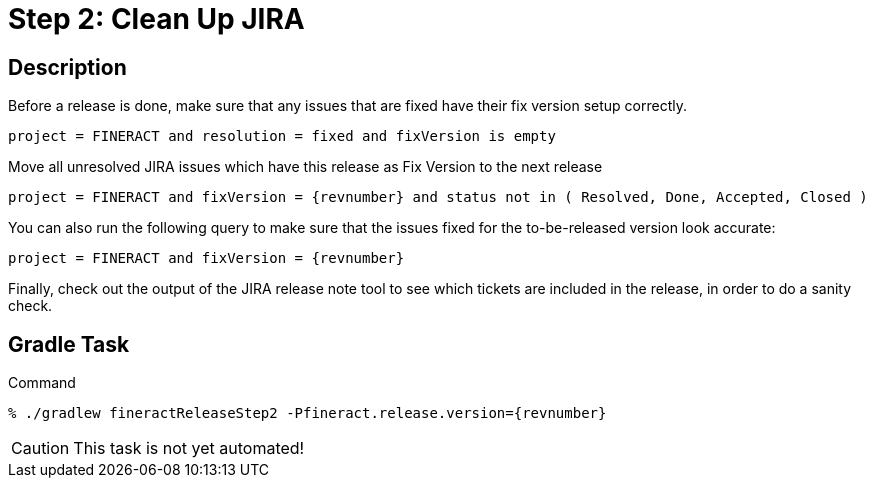 = Step 2: Clean Up JIRA

== Description

Before a release is done, make sure that any issues that are fixed have their fix version setup correctly.

[source,text]
----
project = FINERACT and resolution = fixed and fixVersion is empty
----

Move all unresolved JIRA issues which have this release as Fix Version to the next release
[source,text,subs="attributes"]
----
project = FINERACT and fixVersion = {revnumber} and status not in ( Resolved, Done, Accepted, Closed )
----

You can also run the following query to make sure that the issues fixed for the to-be-released version look accurate:
[source,text,subs="attributes"]
----
project = FINERACT and fixVersion = {revnumber}
----

Finally, check out the output of the JIRA release note tool to see which tickets are included in the release, in order to do a sanity check.

== Gradle Task

.Command
[source,bash,subs="attributes"]
----
% ./gradlew fineractReleaseStep2 -Pfineract.release.version={revnumber}
----

CAUTION: This task is not yet automated!
